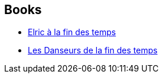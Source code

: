 :jbake-type: post
:jbake-status: published
:jbake-title: Dancers at the End of Time
:jbake-tags: serie
:jbake-date: 2012-08-03
:jbake-depth: ../../
:jbake-uri: goodreads/series/Dancers_at_the_End_of_Time.adoc
:jbake-source: https://www.goodreads.com/series/49117
:jbake-style: goodreads goodreads-serie no-index

## Books
* link:../books/9782266000222.html[Elric à la fin des temps]
* link:../books/9782207251768.html[Les Danseurs de la fin des temps]
